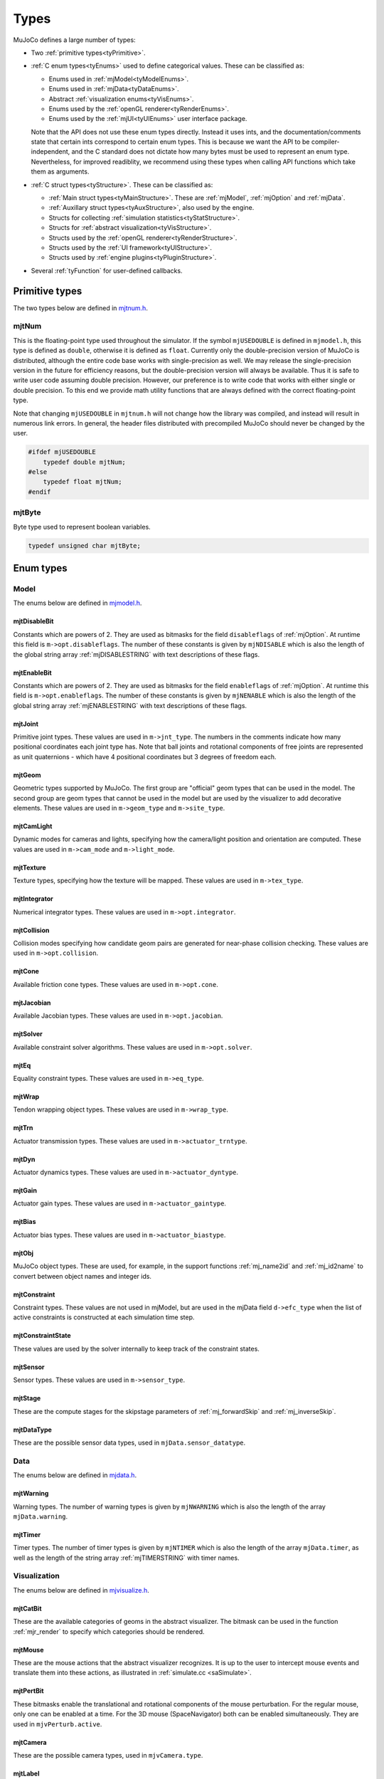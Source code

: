 =====
Types
=====

MuJoCo defines a large number of types:

- Two :ref:`primitive types<tyPrimitive>`.
- :ref:`C enum types<tyEnums>` used to define categorical values. These can be classified as:

  - Enums used in :ref:`mjModel<tyModelEnums>`.
  - Enums used in :ref:`mjData<tyDataEnums>`.
  - Abstract :ref:`visualization enums<tyVisEnums>`.
  - Enums used by the :ref:`openGL renderer<tyRenderEnums>`.
  - Enums used by the :ref:`mjUI<tyUIEnums>` user interface package.

  Note that the API does not use these enum types directly. Instead it uses ints, and the documentation/comments state
  that certain ints correspond to certain enum types. This is because we want the API to be compiler-independent, and
  the C standard does not dictate how many bytes must be used to represent an enum type. Nevertheless, for improved
  readiblity, we recommend using these types when calling API functions which take them as arguments.

- :ref:`C struct types<tyStructure>`. These can be classified as:

  - :ref:`Main struct types<tyMainStructure>`. These are :ref:`mjModel`, :ref:`mjOption` and :ref:`mjData`.
  - :ref:`Auxillary struct types<tyAuxStructure>`, also used by the engine.
  - Structs for collecting :ref:`simulation statistics<tyStatStructure>`.
  - Structs for :ref:`abstract visualization<tyVisStructure>`.
  - Structs used by the :ref:`openGL renderer<tyRenderStructure>`.
  - Structs used by the :ref:`UI framework<tyUIStructure>`.
  - Structs used by :ref:`engine plugins<tyPluginStructure>`.

- Several :ref:`tyFunction` for user-defined callbacks.


.. _tyPrimitive:

Primitive types
---------------

The two types below are defined in `mjtnum.h <https://github.com/deepmind/mujoco/blob/main/include/mujoco/mjtnum.h>`_.


.. _mjtNum:

mjtNum
^^^^^^

This is the floating-point type used throughout the simulator. If the symbol ``mjUSEDOUBLE`` is defined in
``mjmodel.h``, this type is defined as ``double``, otherwise it is defined as ``float``. Currently only the
double-precision version of MuJoCo is distributed, although the entire code base works with single-precision as well.
We may release the single-precision version in the future for efficiency reasons, but the double-precision version
will always be available. Thus it is safe to write user code assuming double precision. However, our preference is to
write code that works with either single or double precision. To this end we provide math utility functions that are
always defined with the correct floating-point type.

Note that changing ``mjUSEDOUBLE`` in ``mjtnum.h`` will not change how the library was compiled, and instead will
result in numerous link errors. In general, the header files distributed with precompiled MuJoCo should never be
changed by the user.

.. code-block:: C

   #ifdef mjUSEDOUBLE
       typedef double mjtNum;
   #else
       typedef float mjtNum;
   #endif


.. _mjtByte:

mjtByte
^^^^^^^

Byte type used to represent boolean variables.

.. code-block:: C

   typedef unsigned char mjtByte;


.. _tyEnums:

Enum types
----------


.. _tyModelEnums:

Model
^^^^^

The enums below are defined in `mjmodel.h <https://github.com/deepmind/mujoco/blob/main/include/mujoco/mjmodel.h>`_.


.. _mjtDisableBit:

mjtDisableBit
~~~~~~~~~~~~~

Constants which are powers of 2. They are used as bitmasks for the field ``disableflags`` of :ref:`mjOption`.
At runtime this field is ``m->opt.disableflags``. The number of these constants is given by ``mjNDISABLE`` which is
also the length of the global string array :ref:`mjDISABLESTRING` with text descriptions of these flags.

.. mujoco-include:: mjtDisableBit


.. _mjtEnableBit:

mjtEnableBit
~~~~~~~~~~~~

Constants which are powers of 2. They are used as bitmasks for the field ``enableflags`` of :ref:`mjOption`.
At runtime this field is ``m->opt.enableflags``. The number of these constants is given by ``mjNENABLE`` which is also
the length of the global string array :ref:`mjENABLESTRING` with text descriptions of these flags.

.. mujoco-include:: mjtEnableBit


.. _mjtJoint:

mjtJoint
~~~~~~~~

Primitive joint types. These values are used in ``m->jnt_type``. The numbers in the comments indicate how many
positional coordinates each joint type has. Note that ball joints and rotational components of free joints are
represented as unit quaternions - which have 4 positional coordinates but 3 degrees of freedom each.

.. mujoco-include:: mjtJoint


.. _mjtGeom:

mjtGeom
~~~~~~~

Geometric types supported by MuJoCo. The first group are "official" geom types that can be used in the model. The
second group are geom types that cannot be used in the model but are used by the visualizer to add decorative
elements. These values are used in ``m->geom_type`` and ``m->site_type``.

.. mujoco-include:: mjtGeom


.. _mjtCamLight:

mjtCamLight
~~~~~~~~~~~

Dynamic modes for cameras and lights, specifying how the camera/light position and orientation are computed. These
values are used in ``m->cam_mode`` and ``m->light_mode``.

.. mujoco-include:: mjtCamLight


.. _mjtTexture:

mjtTexture
~~~~~~~~~~

Texture types, specifying how the texture will be mapped. These values are used in ``m->tex_type``.

.. mujoco-include:: mjtTexture


.. _mjtIntegrator:

mjtIntegrator
~~~~~~~~~~~~~

Numerical integrator types. These values are used in ``m->opt.integrator``.

.. mujoco-include:: mjtIntegrator


.. _mjtCollision:

mjtCollision
~~~~~~~~~~~~

Collision modes specifying how candidate geom pairs are generated for near-phase collision checking. These values are
used in ``m->opt.collision``.

.. mujoco-include:: mjtCollision


.. _mjtCone:

mjtCone
~~~~~~~

Available friction cone types. These values are used in ``m->opt.cone``.

.. mujoco-include:: mjtCone

.. _mjtJacobian:

mjtJacobian
~~~~~~~~~~~

Available Jacobian types. These values are used in ``m->opt.jacobian``.

.. mujoco-include:: mjtJacobian


.. _mjtSolver:

mjtSolver
~~~~~~~~~

Available constraint solver algorithms. These values are used in ``m->opt.solver``.

.. mujoco-include:: mjtSolver


.. _mjtEq:

mjtEq
~~~~~

Equality constraint types. These values are used in ``m->eq_type``.

.. mujoco-include:: mjtEq


.. _mjtWrap:

mjtWrap
~~~~~~~

Tendon wrapping object types. These values are used in ``m->wrap_type``.

.. mujoco-include:: mjtWrap


.. _mjtTrn:

mjtTrn
~~~~~~

Actuator transmission types. These values are used in ``m->actuator_trntype``.

.. mujoco-include:: mjtTrn


.. _mjtDyn:

mjtDyn
~~~~~~

Actuator dynamics types. These values are used in ``m->actuator_dyntype``.

.. mujoco-include:: mjtDyn


.. _mjtGain:

mjtGain
~~~~~~~

Actuator gain types. These values are used in ``m->actuator_gaintype``.

.. mujoco-include:: mjtGain


.. _mjtBias:

mjtBias
~~~~~~~

Actuator bias types. These values are used in ``m->actuator_biastype``.

.. mujoco-include:: mjtBias


.. _mjtObj:

mjtObj
~~~~~~

MuJoCo object types. These are used, for example, in the support functions :ref:`mj_name2id` and
:ref:`mj_id2name` to convert between object names and integer ids.

.. mujoco-include:: mjtObj


.. _mjtConstraint:

mjtConstraint
~~~~~~~~~~~~~

Constraint types. These values are not used in mjModel, but are used in the mjData field ``d->efc_type`` when the list
of active constraints is constructed at each simulation time step.

.. mujoco-include:: mjtConstraint

.. _mjtConstraintState:

mjtConstraintState
~~~~~~~~~~~~~~~~~~

These values are used by the solver internally to keep track of the constraint states.

.. mujoco-include:: mjtConstraintState


.. _mjtSensor:

mjtSensor
~~~~~~~~~

Sensor types. These values are used in ``m->sensor_type``.

.. mujoco-include:: mjtSensor


.. _mjtStage:

mjtStage
~~~~~~~~

These are the compute stages for the skipstage parameters of :ref:`mj_forwardSkip` and
:ref:`mj_inverseSkip`.

.. mujoco-include:: mjtStage


.. _mjtDataType:

mjtDataType
~~~~~~~~~~~

These are the possible sensor data types, used in ``mjData.sensor_datatype``.

.. mujoco-include:: mjtDataType



.. _tyDataEnums:

Data
^^^^

The enums below are defined in `mjdata.h <https://github.com/deepmind/mujoco/blob/main/include/mujoco/mjdata.h>`_.


.. _mjtWarning:

mjtWarning
~~~~~~~~~~

Warning types. The number of warning types is given by ``mjNWARNING`` which is also the length of the array
``mjData.warning``.

.. mujoco-include:: mjtWarning


.. _mjtTimer:

mjtTimer
~~~~~~~~

Timer types. The number of timer types is given by ``mjNTIMER`` which is also the length of the array
``mjData.timer``, as well as the length of the string array :ref:`mjTIMERSTRING` with timer names.

.. mujoco-include:: mjtTimer



.. _tyVisEnums:

Visualization
^^^^^^^^^^^^^

The enums below are defined in `mjvisualize.h <https://github.com/deepmind/mujoco/blob/main/include/mujoco/mjvisualize.h>`_.


.. _mjtCatBit:

mjtCatBit
~~~~~~~~~

These are the available categories of geoms in the abstract visualizer. The bitmask can be used in the function
:ref:`mjr_render` to specify which categories should be rendered.

.. mujoco-include:: mjtCatBit


.. _mjtMouse:

mjtMouse
~~~~~~~~

These are the mouse actions that the abstract visualizer recognizes. It is up to the user to intercept mouse events
and translate them into these actions, as illustrated in :ref:`simulate.cc <saSimulate>`.

.. mujoco-include:: mjtMouse


.. _mjtPertBit:

mjtPertBit
~~~~~~~~~~

These bitmasks enable the translational and rotational components of the mouse perturbation. For the regular mouse,
only one can be enabled at a time. For the 3D mouse (SpaceNavigator) both can be enabled simultaneously. They are used
in ``mjvPerturb.active``.

.. mujoco-include:: mjtPertBit


.. _mjtCamera:

mjtCamera
~~~~~~~~~

These are the possible camera types, used in ``mjvCamera.type``.

.. mujoco-include:: mjtCamera


.. _mjtLabel:

mjtLabel
~~~~~~~~

These are the abstract visualization elements that can have text labels. Used in ``mjvOption.label``.

.. mujoco-include:: mjtLabel


.. _mjtFrame:

mjtFrame
~~~~~~~~

These are the MuJoCo objects whose spatial frames can be rendered. Used in ``mjvOption.frame``.

.. mujoco-include:: mjtFrame


.. _mjtVisFlag:

mjtVisFlag
~~~~~~~~~~

These are indices in the array ``mjvOption.flags``, whose elements enable/disable the visualization of the
corresponding model or decoration element.

.. mujoco-include:: mjtVisFlag


.. _mjtRndFlag:

mjtRndFlag
~~~~~~~~~~

These are indices in the array ``mjvScene.flags``, whose elements enable/disable OpenGL rendering effects.

.. mujoco-include:: mjtRndFlag


.. _mjtStereo:

mjtStereo
~~~~~~~~~

These are the possible stereo rendering types. They are used in ``mjvScene.stereo``.

.. mujoco-include:: mjtStereo



.. _tyRenderEnums:

Rendering
^^^^^^^^^

The enums below are defined in `mjrender.h <https://github.com/deepmind/mujoco/blob/main/include/mujoco/mjrender.h>`_.


.. _mjtGridPos:

mjtGridPos
~~~~~~~~~~

These are the possible grid positions for text overlays. They are used as an argument to the function
:ref:`mjr_overlay`.

.. mujoco-include:: mjtGridPos


.. _mjtFramebuffer:

mjtFramebuffer
~~~~~~~~~~~~~~

These are the possible framebuffers. They are used as an argument to the function :ref:`mjr_setBuffer`.

.. mujoco-include:: mjtFramebuffer


.. _mjtFontScale:

mjtFontScale
~~~~~~~~~~~~

These are the possible font sizes. The fonts are predefined bitmaps stored in the dynamic library at three different
sizes.

.. mujoco-include:: mjtFontScale


.. _mjtFont:

mjtFont
~~~~~~~

These are the possible font types.

.. mujoco-include:: mjtFont


.. _tyUIEnums:

User Interface
^^^^^^^^^^^^^^

The enums below are defined in `mjui.h <https://github.com/deepmind/mujoco/blob/main/include/mujoco/mjui.h>`_.


.. _mjtButton:

mjtButton
~~~~~~~~~

Mouse button IDs used in the UI framework.

.. mujoco-include:: mjtButton


.. _mjtEvent:

mjtEvent
~~~~~~~~

Event types used in the UI framework.

.. mujoco-include:: mjtEvent


.. _mjtItem:

mjtItem
~~~~~~~

Item types used in the UI framework.

.. mujoco-include:: mjtItem


.. _tyPluginEnums:

Plugins
^^^^^^^

The enums below are defined in `mjplugin.h <https://github.com/deepmind/mujoco/blob/main/include/mujoco/mjplugin.h>`_.
See :ref:`exPlugin` for details.


.. _mjtPluginCapabilityBit:

mjtPluginCapabilityBit
~~~~~~~~~~~~~~~~~~~~~~

Capabilities declared by an engine plugin.

.. mujoco-include:: mjtPluginCapabilityBit



.. _tyStructure:

Struct types
------------


.. _tyMainStructure:

Main
^^^^

The three central struct types for physics simulation are :ref:`mjModel`, :ref:`mjOption` (embedded in :ref:`mjModel`)
and :ref:`mjData`. An introductory discussion of these strucures can be found in the Overview under :ref:`Separation of
model and data<Features>`.


.. _mjModel:

mjModel
~~~~~~~

This is the main data structure holding the MuJoCo model. It is treated as constant by the simulator. Some specific
details regarding datastructures in :ref:`mjModel` can be found below in :ref:`tyNotes`.

.. mujoco-include:: mjModel



.. _mjOption:

mjOption
~~~~~~~~

This is the data structure with simulation options. It corresponds to the MJCF element
:ref:`option <option>`. One instance of it is embedded in mjModel.

.. mujoco-include:: mjOption


.. _mjData:

mjData
~~~~~~

This is the main data structure holding the simulation state. It is the workspace where all functions read their
modifiable inputs and write their outputs.

.. mujoco-include:: mjData



.. _tyAuxStructure:

Auxillary
^^^^^^^^^

These struct types are used in the engine and their names are prefixed with ``mj``. :ref:`mjVisual`
and :ref:`mjStatistic` are embedded in :ref:`mjModel`, :ref:`mjContact` is embedded in :ref:`mjData`, and :ref:`mjVFS`
is a library-level struct used for loading assets.


.. _mjVisual:

mjVisual
~~~~~~~~

This is the data structure with abstract visualization options. It corresponds to the MJCF element
:ref:`visual <visual>`. One instance of it is embedded in mjModel.

.. mujoco-include:: mjVisual


.. _mjStatistic:

mjStatistic
~~~~~~~~~~~

This is the data structure with model statistics precomputed by the compiler or set by the user. It corresponds to the
MJCF element :ref:`statistic <statistic>`. One instance of it is embedded in mjModel.

.. mujoco-include:: mjStatistic


.. _mjContact:

mjContact
~~~~~~~~~

This is the data structure holding information about one contact. ``mjData.contact`` is a preallocated array of
mjContact data structures, populated at runtime with the contacts found by the collision detector. Additional contact
information is then filled-in by the simulator.

.. mujoco-include:: mjContact


.. _mjVFS:

mjVFS
~~~~~

This is the data structure of the virtual file system. It can only be constructed programmatically, and does not
have an analog in MJCF.

.. mujoco-include:: mjVFS


.. _mjLROpt:

mjLROpt
~~~~~~~

Options for configuring the automatic :ref:`actuator length-range computation<CLengthRange>`.

.. mujoco-include:: mjLROpt



.. _tyStatStructure:

Sim statistics
^^^^^^^^^^^^^^

These structs are all embedded in :ref:`mjData`, and collect simulation-related statistics.


.. _mjWarningStat:

mjWarningStat
~~~~~~~~~~~~~

This is the data structure holding information about one warning type. ``mjData.warning`` is a preallocated array of
mjWarningStat data structures, one for each warning type.

.. mujoco-include:: mjWarningStat


.. _mjTimerStat:

mjTimerStat
~~~~~~~~~~~

This is the data structure holding information about one timer. ``mjData.timer`` is a preallocated array of
mjTimerStat data structures, one for each timer type.

.. mujoco-include:: mjTimerStat


.. _mjSolverStat:

mjSolverStat
~~~~~~~~~~~~

This is the data structure holding information about one solver iteration. ``mjData.solver`` is a preallocated array
of mjSolverStat data structures, one for each iteration of the solver, up to a maximum of mjNSOLVER. The actual number
of solver iterations is given by ``mjData.solver_iter``.

.. mujoco-include:: mjSolverStat



.. _tyVisStructure:

Visualisation
^^^^^^^^^^^^^

The names of these struct types are prefixed with ``mjv``.

.. _mjvPerturb:

mjvPerturb
~~~~~~~~~~

This is the data structure holding information about mouse perturbations.

.. mujoco-include:: mjvPerturb


.. _mjvCamera:

mjvCamera
~~~~~~~~~

This is the data structure describing one abstract camera.

.. mujoco-include:: mjvCamera


.. _mjvGLCamera:

mjvGLCamera
~~~~~~~~~~~

This is the data structure describing one OpenGL camera.

.. mujoco-include:: mjvGLCamera


.. _mjvGeom:

mjvGeom
~~~~~~~

This is the data structure describing one abstract visualization geom - which could correspond to a model geom or to a
decoration element constructed by the visualizer.

.. mujoco-include:: mjvGeom


.. _mjvLight:

mjvLight
~~~~~~~~

This is the data structure describing one OpenGL light.

.. mujoco-include:: mjvLight


.. _mjvOption:

mjvOption
~~~~~~~~~

This structure contains options that enable and disable the visualization of various elements.

.. mujoco-include:: mjvOption


.. _mjvScene:

mjvScene
~~~~~~~~

This structure contains everything needed to render the 3D scene in OpenGL.

.. mujoco-include:: mjvScene


.. _mjvSceneState:

mjvSceneState
~~~~~~~~~~~~~

This structure contains the portions of :ref:`mjModel` and :ref:`mjData` that are required for
various ``mjv_*`` functions.

.. mujoco-include:: mjvScene


.. _mjvFigure:

mjvFigure
~~~~~~~~~

This structure contains everything needed to render a 2D plot in OpenGL. The buffers for line points etc. are
preallocated, and the user has to populate them before calling the function :ref:`mjr_figure` with this
data structure as an argument.

.. mujoco-include:: mjvFigure


.. _tyRenderStructure:

Rendering
^^^^^^^^^

The names of these struct types are prefixed with ``mjr``.

.. _mjrRect:

mjrRect
~~~~~~~

This structure specifies a rectangle.

.. mujoco-include:: mjrRect


.. _mjrContext:

mjrContext
~~~~~~~~~~

This structure contains the custom OpenGL rendering context, with the ids of all OpenGL resources uploaded to the GPU.

.. mujoco-include:: mjrContext


.. _tyUIStructure:

User Interface
^^^^^^^^^^^^^^

The names of these struct types are prefixed with ``mjui``, except for the main :ref:`mjUI` struct itself.


.. _mjuiState:

mjuiState
~~~~~~~~~

This structure contains the keyboard and mouse state used by the UI framework.

.. mujoco-include:: mjuiState


.. _mjuiThemeSpacing:

mjuiThemeSpacing
~~~~~~~~~~~~~~~~

This structure defines the spacing of UI items in the theme.

.. mujoco-include:: mjuiThemeSpacing


.. _mjuiThemeColor:

mjuiThemeColor
~~~~~~~~~~~~~~

This structure defines the colors of UI items in the theme.

.. mujoco-include:: mjuiThemeColor


.. _mjuiItem:

mjuiItem
~~~~~~~~

This structure defines one UI item.

.. mujoco-include:: mjuiItem


.. _mjuiSection:

mjuiSection
~~~~~~~~~~~

This structure defines one section of the UI.

.. mujoco-include:: mjuiSection


.. _mjuiDef:

mjuiDef
~~~~~~~

This structure defines one entry in the definition table used for simplified UI construction.

.. mujoco-include:: mjuiDef


.. _mjUI:

mjUI
~~~~

This structure defines the entire UI.

.. mujoco-include:: mjUI


.. _tyPluginStructure:

Plugins
^^^^^^^

The names of these struct types are prefixed with ``mjp``. See :ref:`exPlugin` for more details.


.. _mjpPlugin:

mjpPlugin
~~~~~~~~~

This structure contains the definition of a single engine plugin. It mostly contains a set of callbacks, which are
triggered by the compiler and the engine during various phases of the computation pipeline.

.. mujoco-include:: mjpPlugin



.. _tyFunction:

Function types
--------------

MuJoCo callbacks have corresponding function types. They are defined in `mjdata.h
<https://github.com/deepmind/mujoco/blob/main/include/mujoco/mjdata.h>`_ and in `mjui.h
<https://github.com/deepmind/mujoco/blob/main/include/mujoco/mjui.h>`_. The actual callback functions are documented
in the :doc:`globals<APIglobals>` page.


.. _tyPhysicsCallbacks:

Physics Callbacks
^^^^^^^^^^^^^^^^^

These function types are used by :ref:`physics callbacks<glPhysics>`.


.. _mjfGeneric:

mjfGeneric
~~~~~~~~~~

.. code-block:: C

   typedef void (*mjfGeneric)(const mjModel* m, mjData* d);

This is the function type of the callbacks :ref:`mjcb_passive` and :ref:`mjcb_control`.


.. _mjfConFilt:

mjfConFilt
~~~~~~~~~~

.. code-block:: C

   typedef int (*mjfConFilt)(const mjModel* m, mjData* d, int geom1, int geom2);

This is the function type of the callback :ref:`mjcb_contactfilter`. The return value is 1: discard,
0: proceed with collision check.


.. _mjfSensor:

mjfSensor
~~~~~~~~~

.. code-block:: C

   typedef void (*mjfSensor)(const mjModel* m, mjData* d, int stage);

This is the function type of the callback :ref:`mjcb_sensor`.


.. _mjfTime:

mjfTime
~~~~~~~

.. code-block:: C

   typedef mjtNum (*mjfTime)(void);

This is the function type of the callback :ref:`mjcb_time`.


.. _mjfAct:

mjfAct
~~~~~~

.. code-block:: C

   typedef mjtNum (*mjfAct)(const mjModel* m, const mjData* d, int id);

This is the function type of the callbacks :ref:`mjcb_act_dyn`, :ref:`mjcb_act_gain` and :ref:`mjcb_act_bias`.


.. _mjfCollision:

mjfCollision
~~~~~~~~~~~~

.. code-block:: C

   typedef int (*mjfCollision)(const mjModel* m, const mjData* d,
                               mjContact* con, int g1, int g2, mjtNum margin);

This is the function type of the callbacks in the collision table :ref:`mjCOLLISIONFUNC`.


.. _tyUICallbacks:

UI Callbacks
^^^^^^^^^^^^

These function types are used by the UI framework.

.. _mjfItemEnable:

mjfItemEnable
~~~~~~~~~~~~~

.. code-block:: C

   typedef int (*mjfItemEnable)(int category, void* data);

This is the function type of the predicate function used by the UI framework to determine if each item is enabled or
disabled.


.. _tyNotes:

Notes
-----

This section contains miscellaneous notes regarding data-structure conventions in MuJoCo struct types.

.. _tyNotesConvex:

Convex hulls
^^^^^^^^^^^^

The convex hull descriptors are stored in :ref:`mjModel`:

.. code-block:: C

   int*      mesh_graphadr;     // graph data address; -1: no graph      (nmesh x 1)
   int*      mesh_graph;        // convex graph data                     (nmeshgraph x 1)

If mesh ``N`` has a convex hull stored in :ref:`mjModel` (which is optional), then ``m->mesh_graphadr[N]`` is the offset
of mesh ``N``'s convex hull data in ``m->mesh_graph``. The convex hull data for each mesh is a record with the following
format:

.. code-block:: C

   int numvert;
   int numface;
   int vert_edgeadr[numvert];
   int vert_globalid[numvert];
   int edge_localid[numvert+3*numface];
   int face_globalid[3*numface];

Note that the convex hull contains a subset of the vertices of the full mesh. We use the nomenclature ``globalid`` to
refer to vertex indices in the full mesh, and ``localid`` to refer to vertex indices in the convex hull. The meaning of
the fields is as follows:

``numvert``
   Number of vertices in the convex hull.

``numface``
   Number of faces in the convex hull.

``vert_edgeadr[numvert]``
   For each vertex in the convex hull, this is the offset of the edge record for that vertex in edge_localid.

``vert_globalid[numvert]``
   For each vertex in the convex hull, this is the corresponding vertex index in the full mesh

``edge_localid[numvert+3*numface]``
   This contains a sequence of edge records, one for each vertex in the convex hull. Each edge record is an array of
   vertex indices (in localid format) terminated with -1. For example, say the record for vertex 7 is: 3, 4, 5, 9, -1.
   This means that vertex 7 belongs to 4 edges, and the other ends of these edges are vertices 3, 4, 5, 9. In this way
   every edge is represented twice, in the edge records of its two vertices. Note that for a closed triangular mesh
   (such as the convex hulls used here), the number of edges is ``3*numface/2``. Thus when each edge is represented
   twice, we have ``3*numface edges``. And since we are using the separator -1 at the end of each edge record (one
   separator per vertex), the length of ``edge_localid`` is ``numvert+3*numface``.

``face_globalid[3*numface]``
   For each face of the convex hull, this contains the indices of the three vertices in the full mesh
